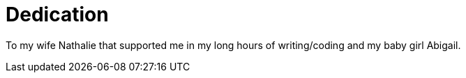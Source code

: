 = Dedication

To my wife Nathalie that supported me in my long hours of writing/coding and my baby girl Abigail.
